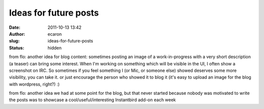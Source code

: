 Ideas for future posts
######################
:date: 2011-10-13 13:42
:author: ecaron
:slug: ideas-for-future-posts
:status: hidden

from flo: another idea for blog content: sometimes posting an image of a
work-in-progress with a very short description (a teaser) can bring some
interest. When I'm working on something which will be visible in the UI,
I often show a screenshot on IRC. So sometimes if you feel something I
(or Mic, or someone else) showed deserves some more visibility, you can
take it. or just encourage the person who showed it to blog it (it's
easy to upload an image for the blog with wordpress, right?) :)

 

from flo: another idea we had at some point for the blog, but that never
started because nobody was motivated to write the posts was to showcase
a cool/useful/interesting Instantbird add-on each week
